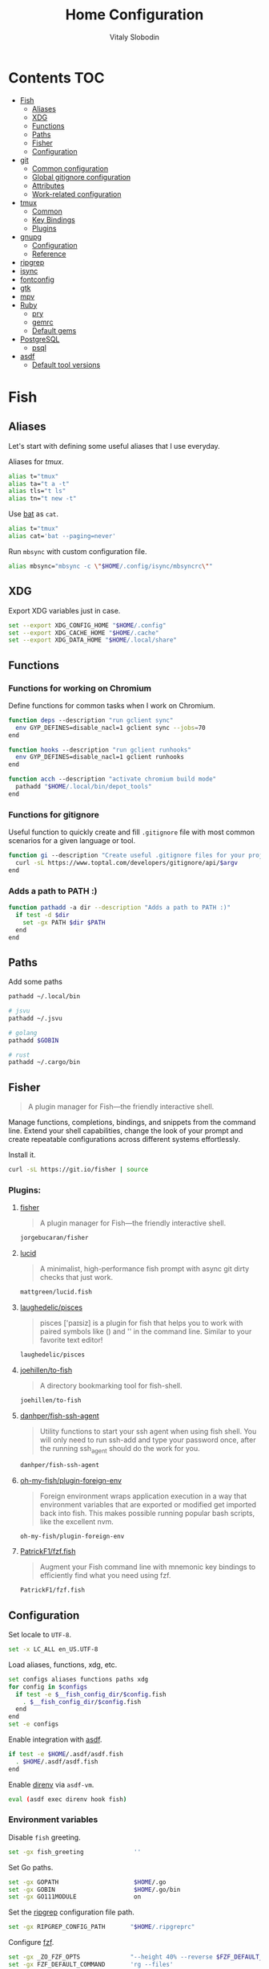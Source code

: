 #+TITLE:      Home Configuration
#+AUTHOR:     Vitaly Slobodin
#+PROPERTY:   header-args+ :mkdirp yes :noweb yes :eval no

* Contents :TOC:
- [[#fish][Fish]]
  - [[#aliases][Aliases]]
  - [[#xdg][XDG]]
  - [[#functions][Functions]]
  - [[#paths][Paths]]
  - [[#fisher][Fisher]]
  - [[#configuration][Configuration]]
- [[#git][git]]
  - [[#common-configuration][Common configuration]]
  - [[#global-gitignore-configuration][Global gitignore configuration]]
  - [[#attributes][Attributes]]
  - [[#work-related-configuration][Work-related configuration]]
- [[#tmux][tmux]]
  - [[#common][Common]]
  - [[#key-bindings][Key Bindings]]
  - [[#plugins][Plugins]]
- [[#gnupg][gnupg]]
  - [[#configuration-1][Configuration]]
  - [[#reference][Reference]]
- [[#ripgrep][ripgrep]]
- [[#isync][isync]]
- [[#fontconfig][fontconfig]]
- [[#gtk][gtk]]
- [[#mpv][mpv]]
- [[#ruby][Ruby]]
  - [[#pry][pry]]
  - [[#gemrc][gemrc]]
  - [[#default-gems][Default gems]]
- [[#postgresql][PostgreSQL]]
  - [[#psql][psql]]
- [[#asdf][asdf]]
  - [[#default-tool-versions][Default tool versions]]

* Fish
** Aliases
Let's start with defining some useful aliases that I use everyday.

Aliases for [[~/projects/gitlab/gdk/gitlab/ee/app/assets/javascripts/admin/init_qrtly_reconciliation_alert.js][tmux]].
#+begin_src sh :tangle ~/.config/fish/aliases.fish
alias t="tmux"
alias ta="t a -t"
alias tls="t ls"
alias tn="t new -t"
#+end_src

Use [[https://github.com/sharkdp/bat][bat]] as ~cat~.
#+begin_src sh :tangle ~/.config/fish/aliases.fish
alias t="tmux"
alias cat='bat --paging=never'
#+end_src

Run ~mbsync~ with custom configuration file.
#+begin_src sh :tangle ~/.config/fish/aliases.fish
alias mbsync="mbsync -c \"$HOME/.config/isync/mbsyncrc\""
#+end_src
** XDG
Export XDG variables just in case.
#+begin_src sh :tangle ~/.config/fish/xdg.fish
set --export XDG_CONFIG_HOME "$HOME/.config"
set --export XDG_CACHE_HOME "$HOME/.cache"
set --export XDG_DATA_HOME "$HOME/.local/share"
#+end_src
** Functions
*** Functions for working on Chromium
Define functions for common tasks when I work on Chromium.
#+begin_src sh :tangle ~/.config/fish/functions/chromium.deps.fish
function deps --description "run gclient sync"
  env GYP_DEFINES=disable_nacl=1 gclient sync --jobs=70
end
#+end_src

#+begin_src sh :tangle ~/.config/fish/functions/chromium.hooks.fish
function hooks --description "run gclient runhooks"
  env GYP_DEFINES=disable_nacl=1 gclient runhooks
end
#+end_src

#+begin_src sh :tangle ~/.config/fish/functions/chromium.acch.fish
function acch --description "activate chromium build mode"
  pathadd "$HOME/.local/bin/depot_tools"
end
#+end_src
*** Functions for gitignore
Useful function to quickly create and fill ~.gitignore~ file with most common scenarios for a given language or tool.
#+begin_src sh :tangle ~/.config/fish/functions/gi.fish
function gi --description "Create useful .gitignore files for your project"
  curl -sL https://www.toptal.com/developers/gitignore/api/$argv
end
#+end_src
*** Adds a path to PATH :)
#+begin_src sh :tangle ~/.config/fish/functions/pathadd.fish
function pathadd -a dir --description "Adds a path to PATH :)"
  if test -d $dir
    set -gx PATH $dir $PATH
  end
end
#+end_src
** Paths
Add some paths
#+begin_src sh :tangle ~/.config/fish/paths.fish
pathadd ~/.local/bin

# jsvu
pathadd ~/.jsvu

# golang
pathadd $GOBIN

# rust
pathadd ~/.cargo/bin
#+end_src
** Fisher
#+begin_quote
A plugin manager for Fish—the friendly interactive shell.
#+end_quote

Manage functions, completions, bindings, and snippets from the command line. Extend your shell capabilities, change the look of your prompt and create repeatable configurations across different systems effortlessly.

Install it.
#+begin_src sh :tangle no
curl -sL https://git.io/fisher | source
#+end_src
*** Plugins:
**** [[https://github.com/jorgebucaran/fisher][fisher]]
#+begin_quote
A plugin manager for Fish—the friendly interactive shell.
#+end_quote

#+begin_src sh :tangle ~/.config/fish/fish_plugins
jorgebucaran/fisher
#+end_src
**** [[https://github.com/mattgreen/lucid.fish][lucid]]
#+begin_quote
A minimalist, high-performance fish prompt with async git dirty checks that just work.
#+end_quote

#+begin_src sh :tangle ~/.config/fish/fish_plugins
mattgreen/lucid.fish
#+end_src
**** [[https://github.com/laughedelic/pisces][laughedelic/pisces]]
#+begin_quote
pisces ['paɪsiz] is a plugin for fish that helps you to work with paired symbols like () and '' in the command line. Similar to your favorite text editor!
#+end_quote

#+begin_src sh :tangle ~/.config/fish/fish_plugins
laughedelic/pisces
#+end_src
**** [[https://github.com/joehillen/to-fish][joehillen/to-fish]]
#+begin_quote
A directory bookmarking tool for fish-shell.
#+end_quote

#+begin_src sh :tangle ~/.config/fish/fish_plugins
joehillen/to-fish
#+end_src
**** [[https://github.com/danhper/fish-ssh-agent][danhper/fish-ssh-agent]]
#+begin_quote
Utility functions to start your ssh agent when using fish shell. You will only need to run ssh-add and type your password once, after the running ssh_agent should do the work for you.
#+end_quote

#+begin_src sh :tangle ~/.config/fish/fish_plugins
danhper/fish-ssh-agent
#+end_src
**** [[https://github.com/oh-my-fish/plugin-foreign-env][oh-my-fish/plugin-foreign-env]]
#+begin_quote
Foreign environment wraps application execution in a way that environment variables that are exported or modified get imported back into fish. This makes possible running popular bash scripts, like the excellent nvm.
#+end_quote

#+begin_src sh :tangle ~/.config/fish/fish_plugins
oh-my-fish/plugin-foreign-env
#+end_src
**** [[https://github.com/PatrickF1/fzf.fish][PatrickF1/fzf.fish]]
#+begin_quote
Augment your Fish command line with mnemonic key bindings to efficiently find what you need using fzf.
#+end_quote

#+begin_src sh :tangle ~/.config/fish/fish_plugins
PatrickF1/fzf.fish
#+end_src
** Configuration
Set locale to ~UTF-8~.
#+begin_src sh :tangle ~/.config/fish/config.fish
set -x LC_ALL en_US.UTF-8
#+end_src

Load aliases, functions, xdg, etc.
#+begin_src sh :tangle ~/.config/fish/config.fish
set configs aliases functions paths xdg
for config in $configs
  if test -e $__fish_config_dir/$config.fish
    . $__fish_config_dir/$config.fish
  end
end
set -e configs
#+end_src

Enable integration with [[https://github.com/asdf-vm/asdf][asdf]].
#+begin_src sh :tangle ~/.config/fish/config.fish
if test -e $HOME/.asdf/asdf.fish
  . $HOME/.asdf/asdf.fish
end
#+end_src

Enable [[https://github.com/direnv/direnv][direnv]] via ~asdf-vm~.
#+begin_src sh :tangle ~/.config/fish/config.fish
eval (asdf exec direnv hook fish)
#+end_src
*** Environment variables
Disable ~fish~ greeting.
#+begin_src sh :tangle ~/.config/fish/config.fish
set -gx fish_greeting              ''
#+end_src

Set Go paths.
#+begin_src sh :tangle ~/.config/fish/config.fish
set -gx GOPATH                     $HOME/.go
set -gx GOBIN                      $HOME/.go/bin
set -gx GO111MODULE                on
#+end_src

Set the [[https://github.com/BurntSushi/ripgrep][ripgrep]] configuration file path.
#+begin_src sh :tangle ~/.config/fish/config.fish
set -gx RIPGREP_CONFIG_PATH       "$HOME/.ripgreprc"
#+end_src

Configure [[https://github.com/junegunn/fzf][fzf]].
#+begin_src sh :tangle ~/.config/fish/config.fish
set -gx _ZO_FZF_OPTS              "--height 40% --reverse $FZF_DEFAULT_OPTS"
set -gx FZF_DEFAULT_COMMAND       'rg --files'
set -gx FZF_CTRL_T_COMMAND        'rg --files'

fzf_configure_bindings
#+end_src
*** Colors
Set [[https://github.com/sharkdp/bat][bat]] theme.
#+begin_src sh :tangle ~/.config/fish/config.fish
set -gx BAT_THEME                  ansi
#+end_src
* git
** Common configuration
:PROPERTIES:
:header-args: :tangle "~/.config/git/config"
:END:
Set username and email.
#+begin_src conf
[user]
  name = Vitaly Slobodin
  email = vitaliy.slobodin@gmail.com
#+end_src

Enable colors.
#+begin_src conf
[color]
  ui = true
  branch = auto
  diff = auto
  status = auto
#+end_src

Enable simple push.
#+begin_src conf
[push]
  default = simple
#+end_src

Setup useful aliases.
#+begin_src conf
[alias]
  up = pull --rebase
  st = status
  co = checkout
  pf = push --force-with-lease
  am = commit --amend
#+end_src

Some core settings.
#+begin_src conf
[core]
  autocrlf = false
  precomposeUnicode = true
  # Enable parallel index preload for operations like git diff
  preloadindex = true
  excludesfile = ~/.config/git/ignore
  attributesfile = ~/.config/git/attributes
#+end_src

Use =delta= as pager.
#+begin_src conf
[core]
  pager = delta
[pager]
  diff = delta
  log = delta
  reflog = delta
  show = delta
[delta]
  features = side-by-side line-numbers decorations
  whitespace-error-style = 22 reverse
  syntax-theme = ansi
[interactive]
  diffFilter = delta --color-only
[delta "decorations"]
  commit-decoration-style = bold yellow box ul
  file-style = bold yellow ul
  file-decoration-style = none
#+end_src

LFS configuration.
#+begin_src conf
[filter "lfs"]
  clean = git-lfs clean -- %f
  smudge = git-lfs smudge -- %f
  process = git-lfs filter-process
  required = true
#+end_src

Enable ~fsck~.
#+begin_src conf :tangle no
[transfer]
  fsckobjects = true
[fetch]
  fsckobjects = true
[receive]
  fsckObjects = true
#+end_src
** Global gitignore configuration
#+begin_src conf :tangle "~/.config/git/ignore"
/.yalc/
.yalc.lock
.vendor/
#+end_src
** Attributes
#+begin_src conf :tangle "~/.config/git/attributes"
*.lisp  diff=lisp
*.el    diff=lisp
*.org   diff=org
*.md    diff=markdown
#+end_src
** Work-related configuration
Add GitLab configuration.
#+begin_src conf :tangle "~/.config/git/config"
[includeIf "gitdir:~/Work/"]
  path = ~/.config/git/gitlab
#+end_src
*** GitLab
#+begin_src conf :tangle "~/.config/git/gitlab"
[user]
  name = Vitaly Slobodin
  email = vslobodin@gitlab.com
  gpgsign = true
#+end_src
* tmux
:PROPERTIES:
:header-args: :tangle "~/.tmux.conf"
:END:
** Common
Spawn session if attaching when none are running.
#+begin_src conf
new-session
#+end_src

Enable mouse support.
#+begin_src conf
set -g mouse on
#+end_src

Faster command sequences.
#+begin_src conf
set -sg escape-time 1
#+end_src

Increase repeat timeout.
#+begin_src conf
set -sg repeat-time 600
#+end_src

Start window number from 1.
#+begin_src conf
set -g base-index 1
set -g pane-base-index 1
#+end_src

Rename window after current program.
#+begin_src conf
set -g automatic-rename on
#+end_src

Renumber windows when one is closed.
#+begin_src conf
set -g renumber-windows on
#+end_src

Display tmux messages longer.
#+begin_src conf
set -g display-time 1500
set -g display-panes-time 800
#+end_src

Enable focus events.
#+begin_src conf
set-option -g focus-events on
#+end_src

** Key Bindings
~ctrl-c~ as prefix instead of ~ctrl-b~.
#+begin_src conf
unbind-key C-b
set -g prefix C-c
bind-key 'C-c' send-prefix
#+end_src

VIM-like key bindings everywhere.
#+begin_src conf
set -g status-key vi
set -g mode-keys vi
set-window-option -g mode-keys vi
#+end_src

Panes splitting.
#+begin_src conf
bind c new-window      -c '#{pane_current_path}'
bind v split-window -h -c '#{pane_current_path}'
bind s split-window -v -c '#{pane_current_path}'
#+end_src

Moving between panes.
#+begin_src conf
bind h select-pane -L
bind j select-pane -D
bind k select-pane -U
bind l select-pane -R
#+end_src

Window and session handling.
#+begin_src conf
bind o resize-pane -Z
bind S choose-session
bind W choose-window
bind / choose-session
#+end_src

Copy mode.
#+begin_src conf
bind Enter copy-mode # enter copy mode
bind b list-buffers  # list paster buffers
bind B choose-buffer # choose which buffer to paste from
bind p paste-buffer  # paste from the top paste buffer
bind P run "xclip -selection clipboard -o | tmux load-buffer - ; tmux paste-buffer"

bind -T copy-mode-vi v send-keys -X begin-selection
bind -T copy-mode-vi C-v send-keys -X rectangle-toggle
bind -T copy-mode-vi Escape send-keys -X cancel
bind -T copy-mode-vi C-g send-keys -X cancel
bind -T copy-mode-vi H send-keys -X start-of-line
bind -T copy-mode-vi L send-keys -X end-of-line
#+end_src

Reload =tmux= configuration file.
#+begin_src conf
bind r source-file ~/.tmux.conf
#+end_src

Customize key so it doesn't clash.
#+begin_src conf
set -g @fingers-key g
#+end_src
** Plugins
[[https://github.com/tmux-plugins/tpm/][TPM]]
#+begin_src conf
set -g @plugin 'tmux-plugins/tpm'
#+end_src

#+begin_src conf
set -g @plugin 'tmux-plugins/tmux-logging'
#+end_src

Better copy and paste.
#+begin_src conf
set -g @plugin 'tmux-plugins/tmux-yank'
#+end_src

Allows path picking from any tmux window content.
#+begin_src conf
set -g @plugin 'jbnicolai/tmux-fpp'
#+end_src

Fancy copy.
#+begin_src conf
set -g @plugin 'Morantron/tmux-fingers'
#+end_src

Control tmux with =fzf=.
#+begin_src conf
set -g @plugin 'sainnhe/tmux-fzf'
#+end_src

Vim Tmux Navigator,
#+begin_src conf
set -g @plugin 'christoomey/vim-tmux-navigator'
#+end_src

Save and restore Tmux sessions.
#+begin_src conf
set -g @plugin 'tmux-plugins/tmux-resurrect'
#+end_src

*** Theme
**** Modus Operandi like
Light theme inspired by [[https://github.com/alexanderjeurissen/sombre.tmux/issues][sombre.tmux]]
#+begin_src conf
set -g status-style fg='#424242',bg='#dfddd7'

set -g window-status-separator " "
set -g window-status-format " #I:#W "
set -g window-status-current-format " #I:#W "

set -g window-status-current-style fg='#f6f6f6',bg='#424242',bold
set -g window-status-style fg='#b7b2a5',bg='#dfddd7',bold
set -g window-status-activity-style fg='#424242',bg='#dfddd7',bold

set -g pane-border-style fg='#dedcd6',bg=white
set -g pane-active-border-style fg='#dedcd6',bg=white
set -g display-panes-colour '#dedcd6'
set -g display-panes-active-colour '#dedcd6'

setw -g clock-mode-colour '#424242'

set -g message-style fg='#2b2b2b',bg='#d3d1cc'

set -g message-command-style fg='#2b2b2b',bg='#d3d1cc'

# set-window-option -g mode fg=white,bg='#424242'
#+end_src

*** Initialize TMUX plugin manager
#+begin_src conf
run -b '~/.tmux/plugins/tpm/tpm'
#+end_src
* gnupg
:PROPERTIES:
:header-args: :tangle "~/.gnupg/gpg.conf" :tangle-mode (identity #o700)
:END:
** Configuration
Use AES256, 192, or 128 as cipher.
#+begin_src conf
personal-cipher-preferences AES256 AES192 AES
#+end_src

Use SHA512, 384, or 256 as digest.
#+begin_src conf
personal-digest-preferences SHA512 SHA384 SHA256
#+end_src

Use ZLIB, BZIP2, ZIP, or no compression.
#+begin_src conf
personal-compress-preferences ZLIB BZIP2 ZIP Uncompressed
#+end_src

Default preferences for new keys.
#+begin_src conf
default-preference-list SHA512 SHA384 SHA256 AES256 AES192 AES ZLIB BZIP2 ZIP Uncompressed
#+end_src

SHA512 as digest to sign keys.
#+begin_src conf
cert-digest-algo SHA512
#+end_src

SHA512 as digest for symmetric ops.
#+begin_src conf
s2k-digest-algo SHA512
#+end_src

AES256 as cipher for symmetric ops.
#+begin_src conf
s2k-cipher-algo AES256
#+end_src

UTF-8 support for compatibility.
#+begin_src conf
charset utf-8
#+end_src

Show Unix timestamps.
#+begin_src conf
fixed-list-mode
#+end_src

No comments in signature.
#+begin_src conf
no-comments
#+end_src

No version in signature.
#+begin_src conf
no-emit-version
#+end_src

Disable banner.
#+begin_src conf
no-greeting
#+end_src

Long hexidecimal key format.
#+begin_src conf
keyid-format 0xlong
#+end_src

Display UID validity.
#+begin_src conf
list-options show-uid-validity
verify-options show-uid-validity
#+end_src

Display all keys and their fingerprints.
#+begin_src conf
with-fingerprint
#+end_src

Display key origins and updates.
#+begin_src conf :tangle no
#with-key-origin
#+end_src

Cross-certify subkeys are present and valid.
#+begin_src conf
require-cross-certification
#+end_src

Disable caching of passphrase for symmetrical ops.
#+begin_src conf
no-symkey-cache
#+end_src

Enable smartcard.
#+begin_src conf
use-agent
#+end_src

Disable recipient key ID in messages.
#+begin_src conf
throw-keyids
#+end_src

Default/trusted key ID to use (helpful with throw-keyids).
#+begin_src conf :tangle no
#default-key 0xFF3E7D88647EBCDB
#trusted-key 0xFF3E7D88647EBCDB
#+end_src

Group recipient keys (preferred ID last).
#+begin_src conf :tangle no
#group keygroup = 0xFF00000000000001 0xFF00000000000002 0xFF3E7D88647EBCDB
#+end_src

Keyserver URL.
#+begin_src conf :tangle no
#keyserver hkps://keys.openpgp.org
#+end_src

#+begin_src conf
keyserver hkps://keyserver.ubuntu.com:443
#+end_src

#+begin_src conf :tangle no
#keyserver hkps://hkps.pool.sks-keyservers.net
#keyserver hkps://pgp.ocf.berkeley.edu
#+end_src

Proxy to use for keyservers.
#+begin_src conf :tangle no
#keyserver-options http-proxy=socks5-hostname://127.0.0.1:9050
#+end_src

Verbose output.
#+begin_src conf :tangle no
#verbose
#+end_src

Show expired subkeys.
#+begin_src conf :tangle no
#list-options show-unusable-subkeys
#+end_src
** Reference
+ https://github.com/drduh/config/blob/master/gpg.conf
+ https://www.gnupg.org/documentation/manuals/gnupg/GPG-Configuration-Options.html
+ https://www.gnupg.org/documentation/manuals/gnupg/GPG-Esoteric-Options.html
* ripgrep
#+begin_src conf :tangle ~/.ripgreprc
--ignore
--smart-case
--hidden
--follow
--no-messages
--ignore-file
~/.config/git/ignore
#+end_src
* isync
#+begin_src conf :tangle ~/.config/isync/mbsyncrc
Create Both
Expunge Both
SyncState *

# Gmail
IMAPAccount gitlab
Host imap.gmail.com
User vslobodin@gitlab.com
PassCmd "gpg2 -q --for-your-eyes-only --no-tty -d ~/.local/share/credentials/gitlab-mbsync.gpg"
SSLType IMAPS
CertificateFile /etc/ssl/certs/ca-certificates.crt

IMAPStore gmail-remote
Account gitlab

MaildirStore gmail-local
Path ~/Mail/gitlab/
Inbox ~/Mail/gitlab/Inbox
SubFolders Legacy

Channel gmail-inbox
Far :gmail-remote:
Near :gmail-local:Inbox

Channel gmail-drafts
Far :gmail-remote:"[Gmail]/Drafts"
Near :gmail-local:Drafts

Channel gmail-sent
Far :gmail-remote:"[Gmail]/Sent Mail"
Near :gmail-local:Sent

Channel gmail-all
Far :gmail-remote:"[Gmail]/All Mail"
Near :gmail-local:All

Channel gmail-trash
Far :gmail-remote:"[Gmail]/Trash"
Near :gmail-local:Trash

Group gitlab
Channel gmail-inbox
Channel gmail-drafts
Channel gmail-sent
Channel gmail-all
Channel gmail-thrash

# Personal
IMAPAccount fastmail
Host imap.fastmail.com
Port 993
User vitaly_slobodin@fastmail.com
PassCmd "gpg2 -q --for-your-eyes-only --no-tty -d ~/.local/share/credentials/fastmail-mbsync.gpg"
SSLType IMAPS
SSLVersions TLSv1.2
CertificateFile /etc/ssl/certs/ca-certificates.crt

IMAPStore fastmail-remote
Account fastmail

MaildirStore fastmail-local
Path ~/Mail/fastmail/
Inbox ~/Mail/fastmail/Inbox
# The SubFolders option allows to represent all
# IMAP subfolders as local subfolders
SubFolders Verbatim

# This section a "channel", a connection between remote and local
Channel fastmail
Far :fastmail-remote:
Near :fastmail-local:
Patterns *
CopyArrivalDate yes
#+end_src
* fontconfig
#+begin_src xml :tangle ~/.config/fontconfig/fonts.conf
<!DOCTYPE fontconfig SYSTEM 'fonts.dtd'>
<fontconfig>
  <!-- Prefer Liberation Sans over Helvetica -->
  <alias>
    <family>Helvetica</family>
    <prefer>
      <family>Liberation Sans</family>
    </prefer>
  </alias>
  <!-- disable -->
  <selectfont>
    <rejectfont>
      <glob>/usr/share/fonts/gsfonts</glob>
      <glob>/usr/share/fonts/misc</glob>
      <glob>/usr/share/fonts/OTF/GohaTibebZemen.otf</glob>
      <glob>/usr/share/fonts/OTF/SyrCOM*</glob>
      <glob>/usr/share/fonts/TTF/GohaTibebZemen.ttf</glob>
      <glob>/usr/share/fonts/Type1</glob>
    </rejectfont>
  </selectfont>
  <match target="font">
    <edit name="antialias" mode="assign">
      <bool>true</bool>
    </edit>
    <edit name="autohint" mode="assign">
      <bool>false</bool>
    </edit>
    <edit name="hinting" mode="assign">
      <bool>true</bool>
    </edit>
    <edit name="hintstyle" mode="assign">
      <const>hintslight</const>
    </edit>
    <edit name="rgba" mode="assign">
      <const>rgb</const>
    </edit>
    <edit name="lcdfilter" mode="assign">
      <const>lcddefault</const>
    </edit>
    <edit name="embeddedbitmap" mode="assign">
      <bool>false</bool>
    </edit>
  </match>
</fontconfig>
#+end_src
* gtk
#+begin_src conf :tangle ~/.config/gtk-3.0/settings.ini
[Settings]
gtk-theme-name=Adwaita
gtk-icon-theme-name=Papirus-Dark
gtk-font-name=IBM Plex Sans 11
gtk-xft-antialias=1
gtk-xft-hinting=1
gtk-xft-hintstyle=hintslight
gtk-xft-rgba=rgb
#+end_src
* mpv
#+begin_src conf :tangle ~/.config/mpv/mpv.conf
profile=gpu-hq
scale=ewa_lanczossharp
cscale=ewa_lanczossharp
video-sync=display-resample
interpolation
tscale=oversample
gpu-api=vulkan
# Don't close the player after finishing the video
keep-open=yes
# The last position of your video is saved when quitting mpv
save-position-on-quit=yes
# Start mpv with a % smaller resolution of your screen
autofit=50%
# Force seeking (if seeking doesn't work)
force-seekable=yes

# OSD {{{
#Don't show a huge volume box on screen when turning the volume up/down
osd-bar=no
# Cursor hide in ms
cursor-autohide=100
# }}}
# gpu-context=wayland
#
[extension.ts]
deinterlace=yes
#+end_src
* Ruby
** pry
#+begin_src conf :tangle ~/.pryrc
Pry.editor = "nvim"

Pry.commands.alias_command "c", "continue" rescue nil
Pry.commands.alias_command "s", "step" rescue nil
Pry.commands.alias_command "n", "next" rescue nil
Pry.commands.alias_command "r!", "reload!" rescue nil

begin
  require 'awesome_print'
  Pry.config.print = proc {|output, value| Pry::Helpers::BaseHelpers.stagger_output("=> #{value.ai}", output)}
rescue LoadError => err
  puts 'gem install awesome_print  # <-- highly recommended'
end

begin
  require 'hirb'
  Hirb.enable
end

if Pry::Prompt[:rails]
  Pry.config.prompt = Pry::Prompt[:rails][:value]
end

Pry.config.color = true
Pry.config.history.file = File.join(__dir__, '.pry_history')
#+end_src
** gemrc
#+begin_src yaml :tangle ~/.gemrc
---
:backtrace: false
:bulk_threshold: 1000
:sources:
- https://rubygems.org/
:update_sources: true
:verbose: true
gem: "--document=yri"
#+end_src
** Default gems
#+begin_src sh :tangle ~/.default-gems
bundler
bundler-audit
byebug
fasterer
reek
debride
solargraph
brakeman
pry
awesome_print
binding_of_caller
pry-doc
hirb
rubocop
rubocop-rails
rubocop-performance
#+end_src
* PostgreSQL
** psql
#+begin_src sql :tangle ~/.psqlrc
-- Official docs: http://www.postgresql.org/docs/9.3/static/app-psql.html
-- Unofficial docs: http://robots.thoughtbot.com/improving-the-command-line-postgres-experience

-- Don't display the "helpful" message on startup.
\set QUIET 1
\pset null '[NULL]'

-- http://www.postgresql.org/docs/9.3/static/app-psql.html#APP-PSQL-PROMPTING
\set PROMPT1 '%[%033[1m%]%M %n@%/%R%[%033[0m%]%# '
-- PROMPT2 is printed when the prompt expects more input, like when you type
-- SELECT * FROM<enter>. %R shows what type of input it expects.
\set PROMPT2 '[more] %R > '

-- Show how long each query takes to execute
\timing

-- Use best available output format
\x auto
\set VERBOSITY verbose
\set HISTFILE ~/.psql_history- :DBNAME
\set HISTCONTROL ignoredups
\set COMP_KEYWORD_CASE upper
\unset QUIET

-- psql can't check for a file's existence, so we'll provide an empty local
-- file that users can override with their custom dotfiles. To set your own
-- personal settings, place your own file in ~/.psqlrc.local
\i ~/.psqlrc.local
#+end_src
* asdf
** Default tool versions
#+begin_src sh :tangle ~/.tool-versions
yarn 1.22.17
nodejs 16.13.1
ruby 2.7.5
crystal 1.2.2
erlang 24.1.4
elixir 1.12.3-otp-24
python system
direnv 2.29.0
golang 1.17.5
#+end_src
